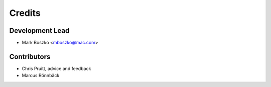 =======
Credits
=======

Development Lead
----------------

* Mark Boszko <mboszko@mac.com>

Contributors
------------

* Chris Pruitt, advice and feedback
* Marcus Rönnbäck